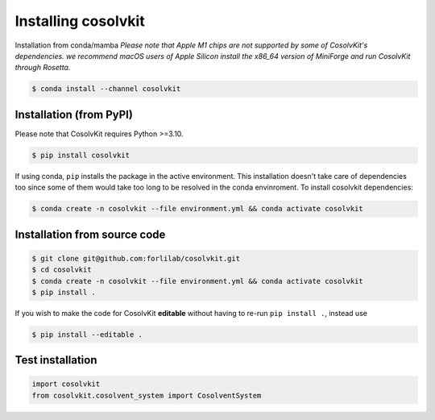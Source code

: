 .. _installation:

Installing cosolvkit
####################

Installation from conda/mamba
*Please note that Apple M1 chips are not supported by some of CosolvKit's dependencies.
we recommend macOS users of Apple Silicon install the x86_64 version of MiniForge and run CosolvKit through Rosetta.*

.. code-block:: bash

    $ conda install --channel cosolvkit


Installation (from PyPI)
************************
Please note that CosolvKit requires Python >=3.10.

.. code-block:: bash

    $ pip install cosolvkit

If using conda, ``pip`` installs the package in the active environment.
This installation doesn't take care of dependencies too since some of them would take too long to be resolved in the conda envinroment.
To install cosolvkit dependencies:

.. code-block:: bash

    $ conda create -n cosolvkit --file environment.yml && conda activate cosolvkit


Installation from source code
*****************************

.. code-block:: bash

    $ git clone git@github.com:forlilab/cosolvkit.git
    $ cd cosolvkit
    $ conda create -n cosolvkit --file environment.yml && conda activate cosolvkit
    $ pip install .


If you wish to make the code for CosolvKit **editable** without having to re-run ``pip install .``, instead use

.. code-block:: bash

    $ pip install --editable .

Test installation
*******************

.. code-block:: python
    
    import cosolvkit
    from cosolvkit.cosolvent_system import CosolventSystem